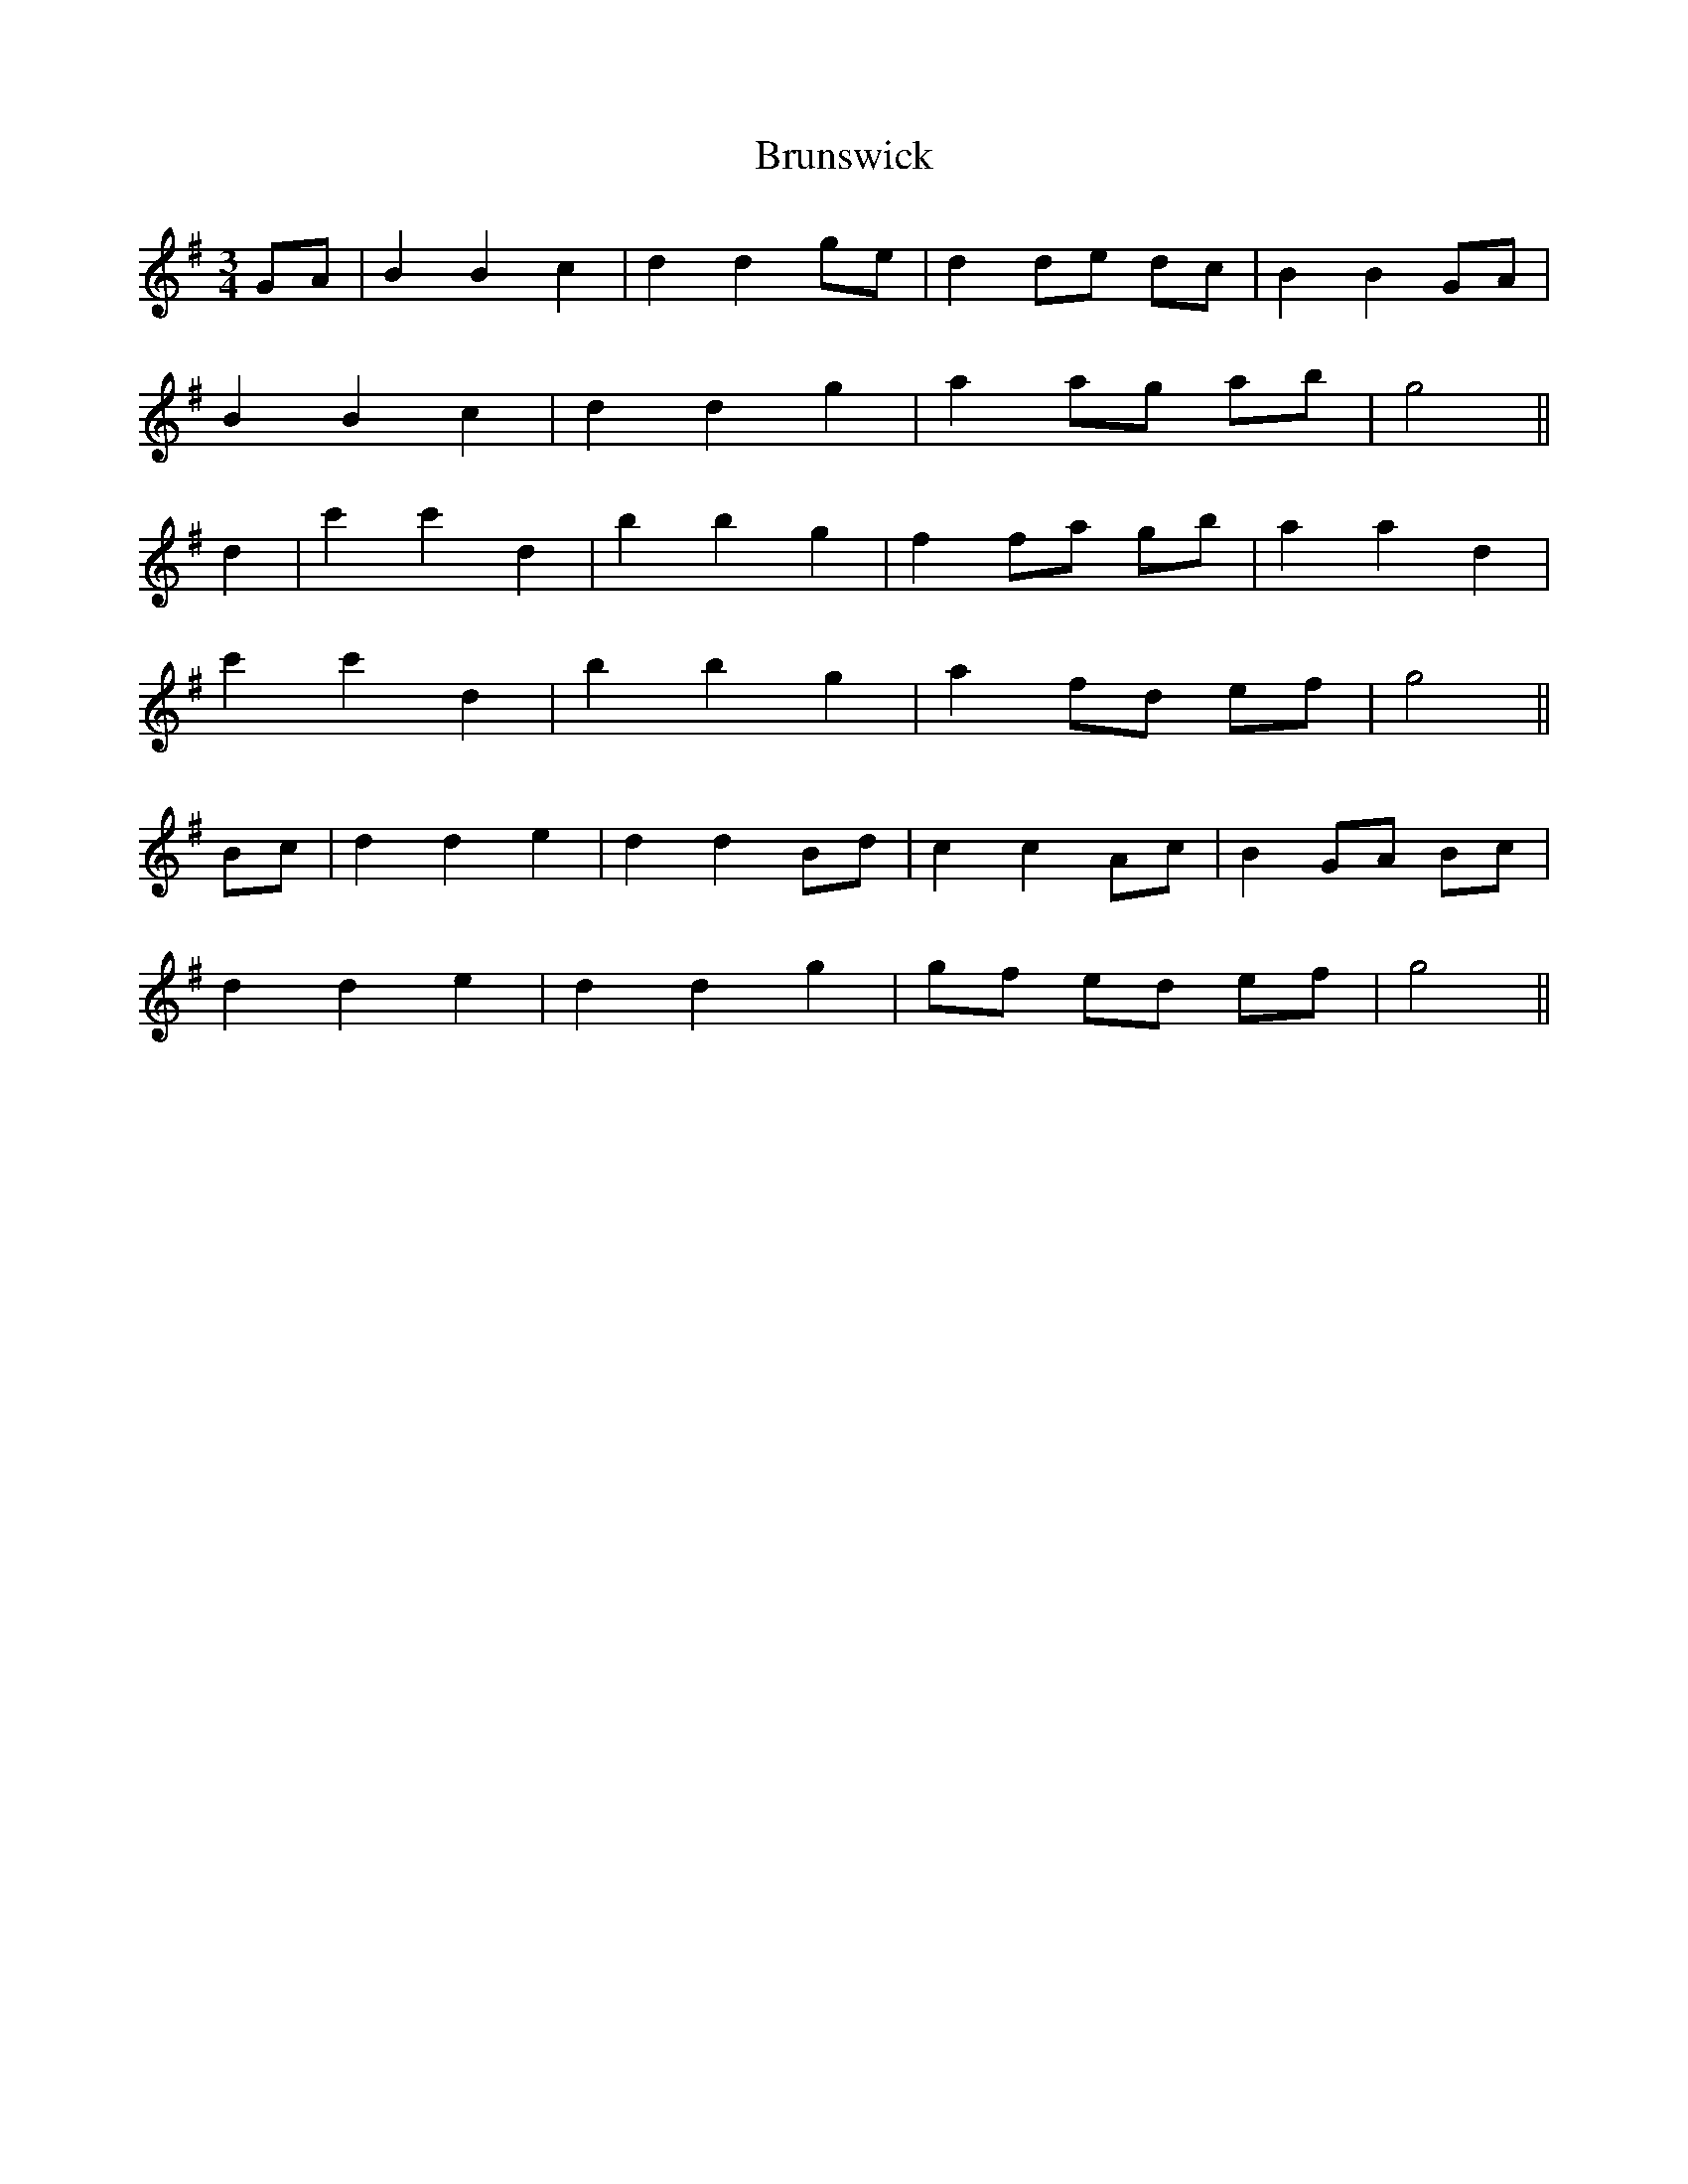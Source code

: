 X: 5336
T: Brunswick
R: waltz
M: 3/4
K: Gmajor
GA|B2 B2 c2|d2 d2 ge|d2 de dc|B2 B2 GA|
B2 B2 c2|d2 d2 g2|a2 ag ab|g4||
d2|c'2 c'2 d2|b2 b2 g2|f2 fa gb|a2 a2 d2|
c'2 c'2 d2|b2 b2 g2|a2 fd ef|g4||
Bc|d2 d2 e2|d2 d2 Bd|c2 c2 Ac|B2 GA Bc|
d2 d2 e2|d2 d2 g2|gf ed ef|g4||

